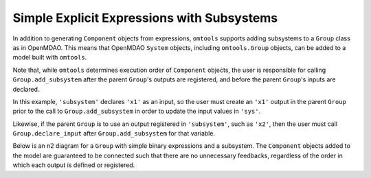 Simple Explicit Expressions with Subsystems
-------------------------------------------

In addition to generating ``Component`` objects from expressions,
``omtools`` supports adding subsystems to a ``Group`` class as in
OpenMDAO.
This means that OpenMDAO ``System`` objects, including ``omtools.Group``
objects, can be added to a model built with ``omtools``.

Note that, while ``omtools`` determines execution order of ``Component``
objects, the user is responsible for calling ``Group.add_subsystem``
after the parent ``Group``'s outputs are registered, and before the
parent ``Group``'s inputs are declared.

In this example, ``'subsystem'`` declares ``'x1'`` as an input, so the user
must create an ``'x1'`` output in the parent ``Group`` prior to the call
to ``Group.add_subsystem`` in order to update the input values in
``'sys'``.

Likewise, if the parent ``Group`` is to use an output registered in
``'subsystem'``, such as ``'x2'``, then the user must call
``Group.declare_input`` after ``Group.add_subsystem`` for that variable.

.. jupyter-execute::
  ../../../../omtools/examples/valid/ex_explicit_with_subsystems.py

Below is an n2 diagram for a ``Group`` with simple binary expressions
and a subsystem.
The ``Component`` objects added to the model are guaranteed to be
connected such that there are no unnecessary feedbacks, regardless of
the order in which each output is defined or registered.

.. embed-n2::
  ../omtools/examples/valid/ex_explicit_with_subsystems.py
